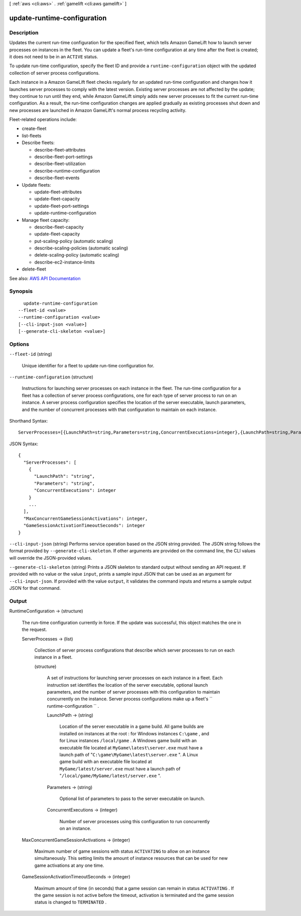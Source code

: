 [ :ref:`aws <cli:aws>` . :ref:`gamelift <cli:aws gamelift>` ]

.. _cli:aws gamelift update-runtime-configuration:


****************************
update-runtime-configuration
****************************



===========
Description
===========



Updates the current run-time configuration for the specified fleet, which tells Amazon GameLift how to launch server processes on instances in the fleet. You can update a fleet's run-time configuration at any time after the fleet is created; it does not need to be in an ``ACTIVE`` status.

 

To update run-time configuration, specify the fleet ID and provide a ``runtime-configuration`` object with the updated collection of server process configurations.

 

Each instance in a Amazon GameLift fleet checks regularly for an updated run-time configuration and changes how it launches server processes to comply with the latest version. Existing server processes are not affected by the update; they continue to run until they end, while Amazon GameLift simply adds new server processes to fit the current run-time configuration. As a result, the run-time configuration changes are applied gradually as existing processes shut down and new processes are launched in Amazon GameLift's normal process recycling activity.

 

Fleet-related operations include:

 

 
*  create-fleet   
 
*  list-fleets   
 
* Describe fleets: 

   
  *  describe-fleet-attributes   
   
  *  describe-fleet-port-settings   
   
  *  describe-fleet-utilization   
   
  *  describe-runtime-configuration   
   
  *  describe-fleet-events   
   

 
 
* Update fleets: 

   
  *  update-fleet-attributes   
   
  *  update-fleet-capacity   
   
  *  update-fleet-port-settings   
   
  *  update-runtime-configuration   
   

 
 
* Manage fleet capacity: 

   
  *  describe-fleet-capacity   
   
  *  update-fleet-capacity   
   
  *  put-scaling-policy (automatic scaling) 
   
  *  describe-scaling-policies (automatic scaling) 
   
  *  delete-scaling-policy (automatic scaling) 
   
  *  describe-ec2-instance-limits   
   

 
 
*  delete-fleet   
 



See also: `AWS API Documentation <https://docs.aws.amazon.com/goto/WebAPI/gamelift-2015-10-01/UpdateRuntimeConfiguration>`_


========
Synopsis
========

::

    update-runtime-configuration
  --fleet-id <value>
  --runtime-configuration <value>
  [--cli-input-json <value>]
  [--generate-cli-skeleton <value>]




=======
Options
=======

``--fleet-id`` (string)


  Unique identifier for a fleet to update run-time configuration for.

  

``--runtime-configuration`` (structure)


  Instructions for launching server processes on each instance in the fleet. The run-time configuration for a fleet has a collection of server process configurations, one for each type of server process to run on an instance. A server process configuration specifies the location of the server executable, launch parameters, and the number of concurrent processes with that configuration to maintain on each instance.

  



Shorthand Syntax::

    ServerProcesses=[{LaunchPath=string,Parameters=string,ConcurrentExecutions=integer},{LaunchPath=string,Parameters=string,ConcurrentExecutions=integer}],MaxConcurrentGameSessionActivations=integer,GameSessionActivationTimeoutSeconds=integer




JSON Syntax::

  {
    "ServerProcesses": [
      {
        "LaunchPath": "string",
        "Parameters": "string",
        "ConcurrentExecutions": integer
      }
      ...
    ],
    "MaxConcurrentGameSessionActivations": integer,
    "GameSessionActivationTimeoutSeconds": integer
  }



``--cli-input-json`` (string)
Performs service operation based on the JSON string provided. The JSON string follows the format provided by ``--generate-cli-skeleton``. If other arguments are provided on the command line, the CLI values will override the JSON-provided values.

``--generate-cli-skeleton`` (string)
Prints a JSON skeleton to standard output without sending an API request. If provided with no value or the value ``input``, prints a sample input JSON that can be used as an argument for ``--cli-input-json``. If provided with the value ``output``, it validates the command inputs and returns a sample output JSON for that command.



======
Output
======

RuntimeConfiguration -> (structure)

  

  The run-time configuration currently in force. If the update was successful, this object matches the one in the request.

  

  ServerProcesses -> (list)

    

    Collection of server process configurations that describe which server processes to run on each instance in a fleet.

    

    (structure)

      

      A set of instructions for launching server processes on each instance in a fleet. Each instruction set identifies the location of the server executable, optional launch parameters, and the number of server processes with this configuration to maintain concurrently on the instance. Server process configurations make up a fleet's ``  runtime-configuration `` .

      

      LaunchPath -> (string)

        

        Location of the server executable in a game build. All game builds are installed on instances at the root : for Windows instances ``C:\game`` , and for Linux instances ``/local/game`` . A Windows game build with an executable file located at ``MyGame\latest\server.exe`` must have a launch path of "``C:\game\MyGame\latest\server.exe`` ". A Linux game build with an executable file located at ``MyGame/latest/server.exe`` must have a launch path of "``/local/game/MyGame/latest/server.exe`` ". 

        

        

      Parameters -> (string)

        

        Optional list of parameters to pass to the server executable on launch.

        

        

      ConcurrentExecutions -> (integer)

        

        Number of server processes using this configuration to run concurrently on an instance.

        

        

      

    

  MaxConcurrentGameSessionActivations -> (integer)

    

    Maximum number of game sessions with status ``ACTIVATING`` to allow on an instance simultaneously. This setting limits the amount of instance resources that can be used for new game activations at any one time.

    

    

  GameSessionActivationTimeoutSeconds -> (integer)

    

    Maximum amount of time (in seconds) that a game session can remain in status ``ACTIVATING`` . If the game session is not active before the timeout, activation is terminated and the game session status is changed to ``TERMINATED`` .

    

    

  

